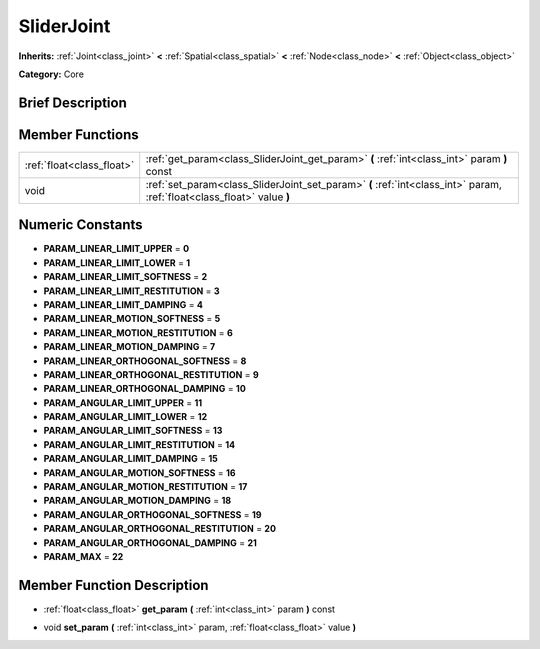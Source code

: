 .. Generated automatically by doc/tools/makerst.py in Godot's source tree.
.. DO NOT EDIT THIS FILE, but the doc/base/classes.xml source instead.

.. _class_SliderJoint:

SliderJoint
===========

**Inherits:** :ref:`Joint<class_joint>` **<** :ref:`Spatial<class_spatial>` **<** :ref:`Node<class_node>` **<** :ref:`Object<class_object>`

**Category:** Core

Brief Description
-----------------



Member Functions
----------------

+----------------------------+--------------------------------------------------------------------------------------------------------------------------+
| :ref:`float<class_float>`  | :ref:`get_param<class_SliderJoint_get_param>`  **(** :ref:`int<class_int>` param  **)** const                            |
+----------------------------+--------------------------------------------------------------------------------------------------------------------------+
| void                       | :ref:`set_param<class_SliderJoint_set_param>`  **(** :ref:`int<class_int>` param, :ref:`float<class_float>` value  **)** |
+----------------------------+--------------------------------------------------------------------------------------------------------------------------+

Numeric Constants
-----------------

- **PARAM_LINEAR_LIMIT_UPPER** = **0**
- **PARAM_LINEAR_LIMIT_LOWER** = **1**
- **PARAM_LINEAR_LIMIT_SOFTNESS** = **2**
- **PARAM_LINEAR_LIMIT_RESTITUTION** = **3**
- **PARAM_LINEAR_LIMIT_DAMPING** = **4**
- **PARAM_LINEAR_MOTION_SOFTNESS** = **5**
- **PARAM_LINEAR_MOTION_RESTITUTION** = **6**
- **PARAM_LINEAR_MOTION_DAMPING** = **7**
- **PARAM_LINEAR_ORTHOGONAL_SOFTNESS** = **8**
- **PARAM_LINEAR_ORTHOGONAL_RESTITUTION** = **9**
- **PARAM_LINEAR_ORTHOGONAL_DAMPING** = **10**
- **PARAM_ANGULAR_LIMIT_UPPER** = **11**
- **PARAM_ANGULAR_LIMIT_LOWER** = **12**
- **PARAM_ANGULAR_LIMIT_SOFTNESS** = **13**
- **PARAM_ANGULAR_LIMIT_RESTITUTION** = **14**
- **PARAM_ANGULAR_LIMIT_DAMPING** = **15**
- **PARAM_ANGULAR_MOTION_SOFTNESS** = **16**
- **PARAM_ANGULAR_MOTION_RESTITUTION** = **17**
- **PARAM_ANGULAR_MOTION_DAMPING** = **18**
- **PARAM_ANGULAR_ORTHOGONAL_SOFTNESS** = **19**
- **PARAM_ANGULAR_ORTHOGONAL_RESTITUTION** = **20**
- **PARAM_ANGULAR_ORTHOGONAL_DAMPING** = **21**
- **PARAM_MAX** = **22**

Member Function Description
---------------------------

.. _class_SliderJoint_get_param:

- :ref:`float<class_float>`  **get_param**  **(** :ref:`int<class_int>` param  **)** const

.. _class_SliderJoint_set_param:

- void  **set_param**  **(** :ref:`int<class_int>` param, :ref:`float<class_float>` value  **)**



